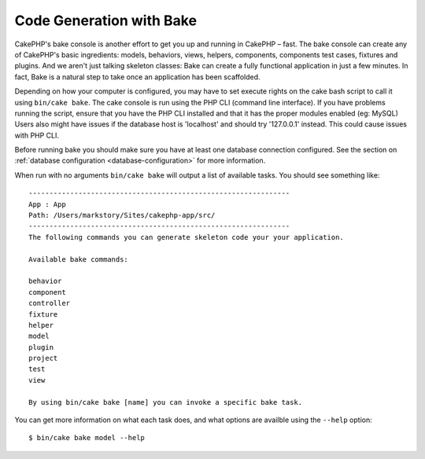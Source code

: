 Code Generation with Bake
#########################

CakePHP's bake console is another effort to get you up and running in CakePHP
– fast. The bake console can create any of CakePHP's basic ingredients: models,
behaviors, views, helpers, components, components test cases, fixtures and
plugins. And we aren't just talking skeleton classes: Bake can create a fully
functional application in just a few minutes. In fact, Bake is a natural step to
take once an application has been scaffolded.

Depending on how your computer is configured, you may have to set
execute rights on the cake bash script to call it using ``bin/cake
bake``. The cake console is run using the PHP CLI (command line
interface). If you have problems running the script, ensure that
you have the PHP CLI installed and that it has the proper modules
enabled (eg: MySQL) Users also might have issues if the
database host is 'localhost' and should try '127.0.0.1' instead.
This could cause issues with PHP CLI.

Before running bake you should make sure you have at least one database
connection configured. See the section on :ref:`database configuration
<database-configuration>` for more information.

When run with no arguments ``bin/cake bake`` will output a list of available
tasks. You should see something like::

    ---------------------------------------------------------------
    App : App
    Path: /Users/markstory/Sites/cakephp-app/src/
    ---------------------------------------------------------------
    The following commands you can generate skeleton code your your application.

    Available bake commands:

    behavior
    component
    controller
    fixture
    helper
    model
    plugin
    project
    test
    view

    By using bin/cake bake [name] you can invoke a specific bake task.

You can get more information on what each task does, and what options are
availble using the ``--help`` option::

    $ bin/cake bake model --help

.. meta::
    :title lang=en: Code Generation with Bake
    :keywords lang=en: command line interface,functional application,atabase,database configuration,bash script,basic ingredients,roject,odel,path path,code generation,scaffolding,windows users,configuration file,few minutes,config,iew,shell,models,running,mysql
